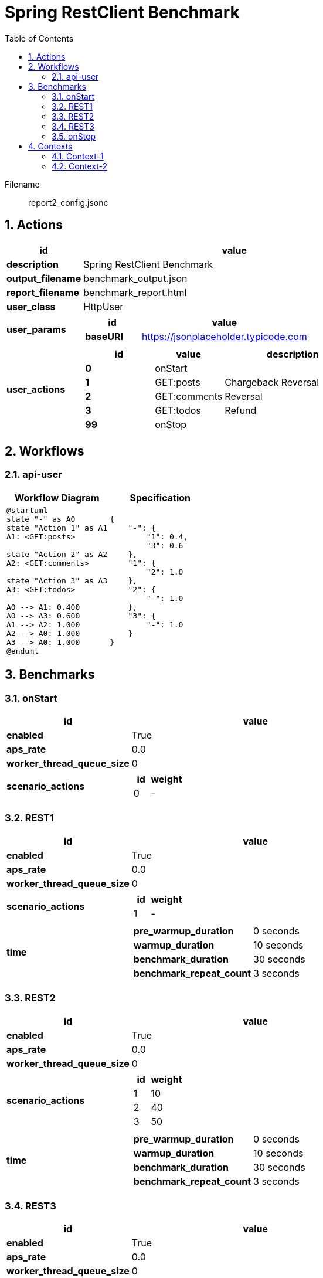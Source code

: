 = Spring RestClient Benchmark
:toc: left
:sectnums:
:diagram-server-url: https://kroki.io/
:diagram-server-type: kroki_io

Filename::
  report2_config.jsonc

== Actions

[%header,cols="1a,4a"]
|===
| id | value
| *description*
| Spring RestClient Benchmark
| *output_filename*
| benchmark_output.json
| *report_filename*
| benchmark_report.html
| *user_class*
| HttpUser
| *user_params*
|
[%header,cols="1a,3a"]
!===
! id ! value 
! *baseURI* ! https://jsonplaceholder.typicode.com
!===
| *user_actions*
|
[%header,cols="2a,2a,4a"]
!===
! id ! value ! description
! *0* ! onStart! 
! *1* ! GET:posts! Chargeback Reversal
! *2* ! GET:comments! Reversal
! *3* ! GET:todos! Refund
! *99* ! onStop! 
!===
|===

== Workflows 

[[api-user]]
=== api-user

[%header,cols="1a,1a"]
|===
| Workflow Diagram | Specification
|[plantuml,wfd0,svg]
----
@startuml
state "-" as A0
state "Action 1" as A1
A1: <GET:posts>

state "Action 2" as A2
A2: <GET:comments>

state "Action 3" as A3
A3: <GET:todos>

A0 --> A1: 0.400
A0 --> A3: 0.600
A1 --> A2: 1.000
A2 --> A0: 1.000
A3 --> A0: 1.000
@enduml
----
| 
[source,json]
----
{
    "-": {
        "1": 0.4, 
        "3": 0.6
    }, 
    "1": {
        "2": 1.0
    }, 
    "2": {
        "-": 1.0
    }, 
    "3": {
        "-": 1.0
    }
}
----
|===

== Benchmarks

=== onStart

[%header,cols="1a,2a"]
|===
| id | value
| *enabled* | True
| *aps_rate* | 0.0
| *worker_thread_queue_size* | 0
| *scenario_actions* 
| 
[%header,cols="1a,2a"]
!===
! id ! weight 
! 0
! - 
!===
|===

=== REST1

[%header,cols="1a,2a"]
|===
| id | value
| *enabled* | True
| *aps_rate* | 0.0
| *worker_thread_queue_size* | 0
| *scenario_actions* 
| 
[%header,cols="1a,2a"]
!===
! id ! weight 
! 1
! - 
!===
| *time* 
| 
[%noheader,cols="2a,1a"]
!===
! *pre_warmup_duration*
! 0 seconds
! *warmup_duration*
! 10 seconds
! *benchmark_duration*
! 30 seconds
! *benchmark_repeat_count*
! 3 seconds
!===
|===

=== REST2

[%header,cols="1a,2a"]
|===
| id | value
| *enabled* | True
| *aps_rate* | 0.0
| *worker_thread_queue_size* | 0
| *scenario_actions* 
| 
[%header,cols="1a,2a"]
!===
! id ! weight 
! 1
! 10 
! 2
! 40 
! 3
! 50 
!===
| *time* 
| 
[%noheader,cols="2a,1a"]
!===
! *pre_warmup_duration*
! 0 seconds
! *warmup_duration*
! 10 seconds
! *benchmark_duration*
! 30 seconds
! *benchmark_repeat_count*
! 3 seconds
!===
|===

=== REST3

[%header,cols="1a,2a"]
|===
| id | value
| *enabled* | True
| *aps_rate* | 0.0
| *worker_thread_queue_size* | 0
| *scenario_workflow* | <<api-user>>
| *time* 
| 
[%noheader,cols="2a,1a"]
!===
! *pre_warmup_duration*
! 0 seconds
! *warmup_duration*
! 10 seconds
! *benchmark_duration*
! 30 seconds
! *benchmark_repeat_count*
! 3 seconds
!===
|===

=== onStop

[%header,cols="1a,2a"]
|===
| id | value
| *enabled* | True
| *aps_rate* | 0.0
| *worker_thread_queue_size* | 0
| *scenario_actions* 
| 
[%header,cols="1a,2a"]
!===
! id ! weight 
! 99
! - 
!===
|===

== Contexts

=== Context-1

[%header,cols="1a,2a"]
|===
| id | value 
| *enabled* | True
| *num_users*   | 10
| *num_threads* | 2
|===
=== Context-2

[%header,cols="1a,2a"]
|===
| id | value 
| *enabled* | True
| *num_users*   | 50
| *num_threads* | 5
|===
